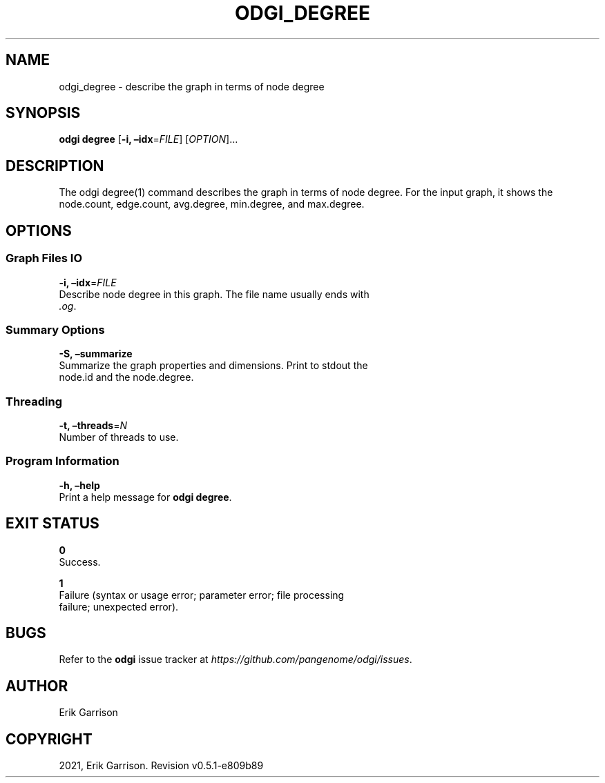 .\" Man page generated from reStructuredText.
.
.TH "ODGI_DEGREE" "1" "May 12, 2021" "v0.5.1" "odgi"
.SH NAME
odgi_degree \- describe the graph in terms of node degree
.
.nr rst2man-indent-level 0
.
.de1 rstReportMargin
\\$1 \\n[an-margin]
level \\n[rst2man-indent-level]
level margin: \\n[rst2man-indent\\n[rst2man-indent-level]]
-
\\n[rst2man-indent0]
\\n[rst2man-indent1]
\\n[rst2man-indent2]
..
.de1 INDENT
.\" .rstReportMargin pre:
. RS \\$1
. nr rst2man-indent\\n[rst2man-indent-level] \\n[an-margin]
. nr rst2man-indent-level +1
.\" .rstReportMargin post:
..
.de UNINDENT
. RE
.\" indent \\n[an-margin]
.\" old: \\n[rst2man-indent\\n[rst2man-indent-level]]
.nr rst2man-indent-level -1
.\" new: \\n[rst2man-indent\\n[rst2man-indent-level]]
.in \\n[rst2man-indent\\n[rst2man-indent-level]]u
..
.SH SYNOPSIS
.sp
\fBodgi degree\fP [\fB\-i, –idx\fP=\fIFILE\fP] [\fIOPTION\fP]…
.SH DESCRIPTION
.sp
The odgi degree(1) command describes the graph in terms of node degree.
For the input graph, it shows the node.count, edge.count, avg.degree,
min.degree, and max.degree.
.SH OPTIONS
.SS Graph Files IO
.nf
\fB\-i, –idx\fP=\fIFILE\fP
Describe node degree in this graph. The file name usually ends with
\fI\&.og\fP\&.
.fi
.sp
.SS Summary Options
.nf
\fB\-S, –summarize\fP
Summarize the graph properties and dimensions. Print to stdout the
node.id and the node.degree.
.fi
.sp
.SS Threading
.nf
\fB\-t, –threads\fP=\fIN\fP
Number of threads to use.
.fi
.sp
.SS Program Information
.nf
\fB\-h, –help\fP
Print a help message for \fBodgi degree\fP\&.
.fi
.sp
.SH EXIT STATUS
.nf
\fB0\fP
Success.
.fi
.sp
.nf
\fB1\fP
Failure (syntax or usage error; parameter error; file processing
failure; unexpected error).
.fi
.sp
.SH BUGS
.sp
Refer to the \fBodgi\fP issue tracker at
\fI\%https://github.com/pangenome/odgi/issues\fP\&.
.SH AUTHOR
Erik Garrison
.SH COPYRIGHT
2021, Erik Garrison. Revision v0.5.1-e809b89
.\" Generated by docutils manpage writer.
.
